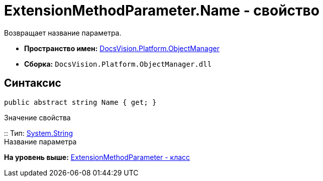= ExtensionMethodParameter.Name - свойство

Возвращает название параметра.

* [.keyword]*Пространство имен:* xref:api/DocsVision/Platform/ObjectManager/ObjectManager_NS.adoc[DocsVision.Platform.ObjectManager]
* [.keyword]*Сборка:* [.ph .filepath]`DocsVision.Platform.ObjectManager.dll`

== Синтаксис

[source,pre,codeblock,language-csharp]
----
public abstract string Name { get; }
----

Значение свойства

::
  Тип: http://msdn.microsoft.com/ru-ru/library/system.string.aspx[System.String]
  +
  Название параметра

*На уровень выше:* xref:../../../../api/DocsVision/Platform/ObjectManager/ExtensionMethodParameter_CL.adoc[ExtensionMethodParameter - класс]
